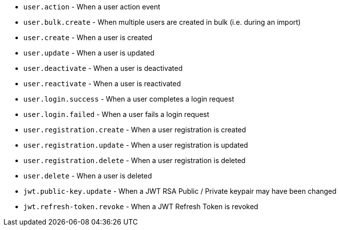 * ``user.action`` - When a user action event
* ``user.bulk.create`` - When multiple users are created in bulk (i.e. during an import)
* ``user.create`` - When a user is created
* ``user.update`` - When a user is updated
* ``user.deactivate`` - When a user is deactivated
* ``user.reactivate`` - When a user is reactivated
* ``user.login.success`` - When a user completes a login request
* ``user.login.failed`` - When a user fails a login request
* ``user.registration.create`` - When a user registration is created
* ``user.registration.update`` - When a user registration is updated
* ``user.registration.delete`` - When a user registration is deleted
* ``user.delete`` - When a user is deleted
* ``jwt.public-key.update`` - When a JWT RSA Public / Private keypair may have been changed
* ``jwt.refresh-token.revoke`` - When a JWT Refresh Token is revoked
